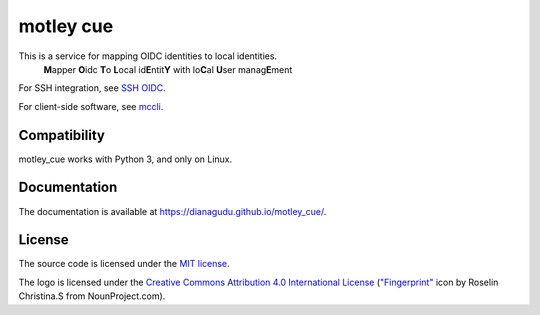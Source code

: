 motley cue
============

This is a service for mapping OIDC identities to local identities.
    **M**\ apper **O**\ idc **T**\ o **L**\ ocal id\ **E**\ ntit\ **Y** with lo\ **C**\ al **U**\ ser manag\ **E**\ ment

For SSH integration, see `SSH OIDC <https://github.com/EOSC-Synergy/ssh-oidc>`_.

For client-side software, see `mccli <https://dianagudu.github.io/mccli>`_.

Compatibility
-------------

motley_cue works with Python 3, and only on Linux.

Documentation
-------------

The documentation is available at https://dianagudu.github.io/motley_cue/.

.. inclusion-marker-do-not-remove

License
-------

The source code is licensed under the `MIT license <https://opensource.org/licenses/MIT>`_. 

The logo is licensed under the `Creative Commons Attribution 4.0 International License <http://creativecommons.org/licenses/by/4.0/>`_ (`"Fingerprint" <https://thenounproject.com/icon/fingerprint-286941/>`_ icon by Roselin Christina.S from NounProject.com).

..
    .. image:: https://i.creativecommons.org/l/by/4.0/88x31.png
        :target: http://creativecommons.org/licenses/by/4.0/
        :alt: CC BY 4.0
